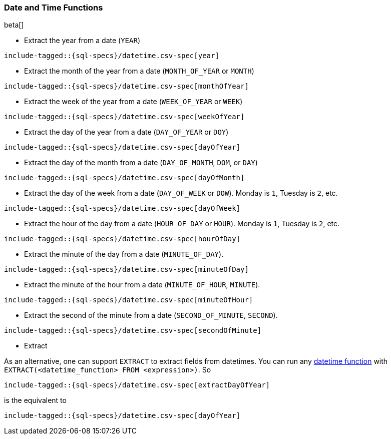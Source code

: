 [role="xpack"]
[testenv="basic"]
[[sql-functions-datetime]]
=== Date and Time Functions

beta[]

* Extract the year from a date (`YEAR`)

["source","sql",subs="attributes,callouts,macros"]
--------------------------------------------------
include-tagged::{sql-specs}/datetime.csv-spec[year]
--------------------------------------------------

* Extract the month of the year from a date (`MONTH_OF_YEAR` or `MONTH`)

["source","sql",subs="attributes,callouts,macros"]
--------------------------------------------------
include-tagged::{sql-specs}/datetime.csv-spec[monthOfYear]
--------------------------------------------------

* Extract the week of the year from a date (`WEEK_OF_YEAR` or `WEEK`)

["source","sql",subs="attributes,callouts,macros"]
--------------------------------------------------
include-tagged::{sql-specs}/datetime.csv-spec[weekOfYear]
--------------------------------------------------

* Extract the day of the year from a date (`DAY_OF_YEAR` or `DOY`)

["source","sql",subs="attributes,callouts,macros"]
--------------------------------------------------
include-tagged::{sql-specs}/datetime.csv-spec[dayOfYear]
--------------------------------------------------

* Extract the day of the month from a date (`DAY_OF_MONTH`, `DOM`, or `DAY`)

["source","sql",subs="attributes,callouts,macros"]
--------------------------------------------------
include-tagged::{sql-specs}/datetime.csv-spec[dayOfMonth]
--------------------------------------------------

* Extract the day of the week from a date (`DAY_OF_WEEK` or `DOW`).
Monday is `1`, Tuesday is `2`, etc.

["source","sql",subs="attributes,callouts,macros"]
--------------------------------------------------
include-tagged::{sql-specs}/datetime.csv-spec[dayOfWeek]
--------------------------------------------------

* Extract the hour of the day from a date (`HOUR_OF_DAY` or `HOUR`).
Monday is `1`, Tuesday is `2`, etc.

["source","sql",subs="attributes,callouts,macros"]
--------------------------------------------------
include-tagged::{sql-specs}/datetime.csv-spec[hourOfDay]
--------------------------------------------------

* Extract the minute of the day from a date (`MINUTE_OF_DAY`).

["source","sql",subs="attributes,callouts,macros"]
--------------------------------------------------
include-tagged::{sql-specs}/datetime.csv-spec[minuteOfDay]
--------------------------------------------------

* Extract the minute of the hour from a date (`MINUTE_OF_HOUR`, `MINUTE`).

["source","sql",subs="attributes,callouts,macros"]
--------------------------------------------------
include-tagged::{sql-specs}/datetime.csv-spec[minuteOfHour]
--------------------------------------------------

* Extract the second of the minute from a date (`SECOND_OF_MINUTE`, `SECOND`).

["source","sql",subs="attributes,callouts,macros"]
--------------------------------------------------
include-tagged::{sql-specs}/datetime.csv-spec[secondOfMinute]
--------------------------------------------------

* Extract

As an alternative, one can support `EXTRACT` to extract fields from datetimes.
You can run any <<sql-functions-datetime,datetime function>>
with `EXTRACT(<datetime_function> FROM <expression>)`. So

["source","sql",subs="attributes,callouts,macros"]
--------------------------------------------------
include-tagged::{sql-specs}/datetime.csv-spec[extractDayOfYear]
--------------------------------------------------

is the equivalent to

["source","sql",subs="attributes,callouts,macros"]
--------------------------------------------------
include-tagged::{sql-specs}/datetime.csv-spec[dayOfYear]
--------------------------------------------------
